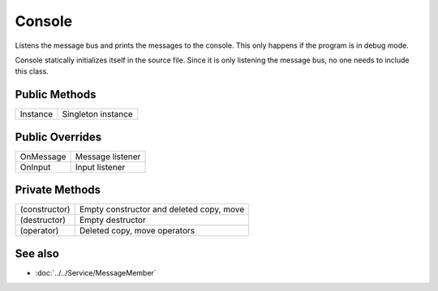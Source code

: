 Console
=======

.. function:: class Koala::Editor::Tool::Console : private Service::MessageMember;

Listens the message bus and prints the messages to the console. This only happens if the program is in debug mode.

Console statically initializes itself in the source file. Since it is only listening the message bus, no one needs to include this class.

Public Methods
--------------

.. csv-table::
	
	"Instance", "Singleton instance"

Public Overrides
----------------

.. csv-table::
	
	"OnMessage", "Message listener"
	"OnInput", "Input listener"

Private Methods
---------------

.. csv-table::
	
	"(constructor)", "Empty constructor and deleted copy, move"
	"(destructor)", "Empty destructor"
	"(operator)", "Deleted copy, move operators"

See also
--------

- :doc:`../../Service/MessageMember`
